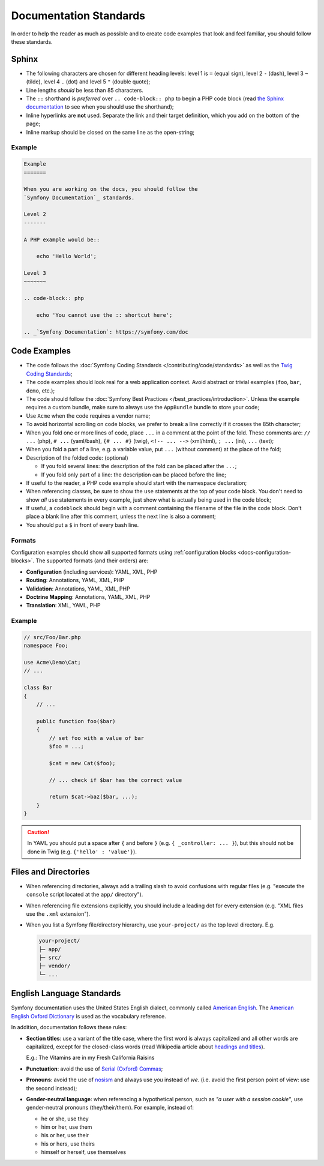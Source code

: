 Documentation Standards
=======================

In order to help the reader as much as possible and to create code examples that
look and feel familiar, you should follow these standards.

Sphinx
------

* The following characters are chosen for different heading levels: level 1
  is ``=`` (equal sign), level 2 ``-`` (dash), level 3 ``~`` (tilde), level 4
  ``.`` (dot) and level 5 ``"`` (double quote);
* Line lengths *should* be less than 85 characters.
* The ``::`` shorthand is *preferred* over ``.. code-block:: php`` to begin a PHP
  code block (read `the Sphinx documentation`_ to see when you should use the
  shorthand);
* Inline hyperlinks are **not** used. Separate the link and their target
  definition, which you add on the bottom of the page;
* Inline markup should be closed on the same line as the open-string;

Example
~~~~~~~

.. code-block:: text

    Example
    =======

    When you are working on the docs, you should follow the
    `Symfony Documentation`_ standards.

    Level 2
    -------

    A PHP example would be::

        echo 'Hello World';

    Level 3
    ~~~~~~~

    .. code-block:: php

        echo 'You cannot use the :: shortcut here';

    .. _`Symfony Documentation`: https://symfony.com/doc

Code Examples
-------------

* The code follows the :doc:`Symfony Coding Standards </contributing/code/standards>`
  as well as the `Twig Coding Standards`_;
* The code examples should look real for a web application context. Avoid abstract
  or trivial examples (``foo``, ``bar``, ``demo``, etc.);
* The code should follow the :doc:`Symfony Best Practices </best_practices/introduction>`.
  Unless the example requires a custom bundle, make sure to always use the
  ``AppBundle`` bundle to store your code;
* Use ``Acme`` when the code requires a vendor name;
* To avoid horizontal scrolling on code blocks, we prefer to break a line
  correctly if it crosses the 85th character;
* When you fold one or more lines of code, place ``...`` in a comment at the point
  of the fold. These comments are: ``// ...`` (php), ``# ...`` (yaml/bash), ``{# ... #}``
  (twig), ``<!-- ... -->`` (xml/html), ``; ...`` (ini), ``...`` (text);
* When you fold a part of a line, e.g. a variable value, put ``...`` (without comment)
  at the place of the fold;
* Description of the folded code: (optional)

  * If you fold several lines: the description of the fold can be placed after the ``...``;
  * If you fold only part of a line: the description can be placed before the line;

* If useful to the reader, a PHP code example should start with the namespace
  declaration;
* When referencing classes, be sure to show the ``use`` statements at the
  top of your code block. You don't need to show *all* ``use`` statements
  in every example, just show what is actually being used in the code block;
* If useful, a ``codeblock`` should begin with a comment containing the filename
  of the file in the code block. Don't place a blank line after this comment,
  unless the next line is also a comment;
* You should put a ``$`` in front of every bash line.

Formats
~~~~~~~

Configuration examples should show all supported formats using
:ref:`configuration blocks <docs-configuration-blocks>`. The supported formats
(and their orders) are:

* **Configuration** (including services): YAML, XML, PHP
* **Routing**: Annotations, YAML, XML, PHP
* **Validation**: Annotations, YAML, XML, PHP
* **Doctrine Mapping**: Annotations, YAML, XML, PHP
* **Translation**: XML, YAML, PHP

Example
~~~~~~~

.. code-block:: php

    // src/Foo/Bar.php
    namespace Foo;

    use Acme\Demo\Cat;
    // ...

    class Bar
    {
        // ...

        public function foo($bar)
        {
            // set foo with a value of bar
            $foo = ...;

            $cat = new Cat($foo);

            // ... check if $bar has the correct value

            return $cat->baz($bar, ...);
        }
    }

.. caution::

    In YAML you should put a space after ``{`` and before ``}`` (e.g. ``{ _controller: ... }``),
    but this should not be done in Twig (e.g.  ``{'hello' : 'value'}``).

Files and Directories
---------------------

* When referencing directories, always add a trailing slash to avoid confusions
  with regular files (e.g. "execute the ``console`` script located at the ``app/``
  directory").
* When referencing file extensions explicitly, you should include a leading dot
  for every extension (e.g. "XML files use the ``.xml`` extension").
* When you list a Symfony file/directory hierarchy, use ``your-project/`` as the
  top level directory. E.g.

  .. code-block:: text

      your-project/
      ├─ app/
      ├─ src/
      ├─ vendor/
      └─ ...

English Language Standards
--------------------------

Symfony documentation uses the United States English dialect, commonly called
`American English`_. The `American English Oxford Dictionary`_ is used as the
vocabulary reference.

In addition, documentation follows these rules:

* **Section titles**: use a variant of the title case, where the first
  word is always capitalized and all other words are capitalized, except for
  the closed-class words (read Wikipedia article about `headings and titles`_).

  E.g.: The Vitamins are in my Fresh California Raisins

* **Punctuation**: avoid the use of `Serial (Oxford) Commas`_;
* **Pronouns**: avoid the use of `nosism`_ and always use *you* instead of *we*.
  (i.e. avoid the first person point of view: use the second instead);
* **Gender-neutral language**: when referencing a hypothetical person, such as
  *"a user with a session cookie"*, use gender-neutral pronouns (they/their/them).
  For example, instead of:

  * he or she, use they
  * him or her, use them
  * his or her, use their
  * his or hers, use theirs
  * himself or herself, use themselves

.. _`the Sphinx documentation`: http://sphinx-doc.org/rest.html#source-code
.. _`Twig Coding Standards`: http://twig.sensiolabs.org/doc/coding_standards.html
.. _`American English`: http://en.wikipedia.org/wiki/American_English
.. _`American English Oxford Dictionary`: http://www.oxforddictionaries.com/definition/american_english/
.. _`headings and titles`: http://en.wikipedia.org/wiki/Letter_case#Headings_and_publication_titles
.. _`Serial (Oxford) Commas`: http://en.wikipedia.org/wiki/Serial_comma
.. _`nosism`: http://en.wikipedia.org/wiki/Nosism
